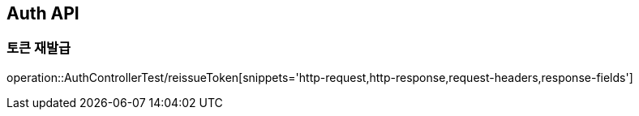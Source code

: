 [[Auth-API]]
== Auth API

[[Post-ReissueToken]]
=== 토큰 재발급
operation::AuthControllerTest/reissueToken[snippets='http-request,http-response,request-headers,response-fields']